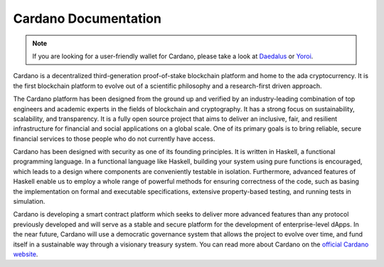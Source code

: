 =====================
Cardano Documentation
=====================

.. raw:: html

   <p align="center">
     <a href='https://cardano.readthedocs.io/en/latest/?badge=latest'><img src='https://readthedocs.org/projects/cardano/badge/?version=latest&style=for-the-badge' alt='Documentation Status' /></a>
   </p>

.. note:: 
   If you are looking for a user-friendly wallet for Cardano, please take a look at `Daedalus`_ or `Yoroi`_.

Cardano is a decentralized third-generation proof-of-stake blockchain platform and home to the ada cryptocurrency. It is the first blockchain platform to evolve out of a scientific philosophy and a research-first driven approach.

The Cardano platform has been designed from the ground up and verified by an industry-leading combination of top engineers and academic experts in the fields of blockchain and cryptography. It has a strong focus on sustainability, scalability, and transparency.  It is a fully open source project that aims to deliver an inclusive, fair, and resilient infrastructure for financial and social applications on a global scale. One of its primary goals is to bring reliable, secure financial services to those people who do not currently have access. 

Cardano has been designed with security as one of its founding principles. It is written in Haskell, a functional programming language. In a functional language like Haskell, building your system using pure functions is encouraged, which leads to a design where components are conveniently testable in isolation. Furthermore, advanced features of Haskell enable us to employ a whole range of powerful methods for ensuring correctness of the code, such as basing the implementation on formal and executable specifications, extensive property-based testing, and running tests in simulation.

Cardano is developing a smart contract platform which seeks to deliver more advanced features than any protocol previously developed and will serve as a stable and secure platform for the development of enterprise-level dApps. In the near future, Cardano will use a democratic governance system that allows the project to evolve over time, and fund itself in a sustainable way through a visionary treasury system. You can read more about Cardano on the `official Cardano website <http://cardano.org/>`_.


.. _Daedalus: https://daedaluswallet.io
.. _Yoroi: https://yoroi-wallet.com
